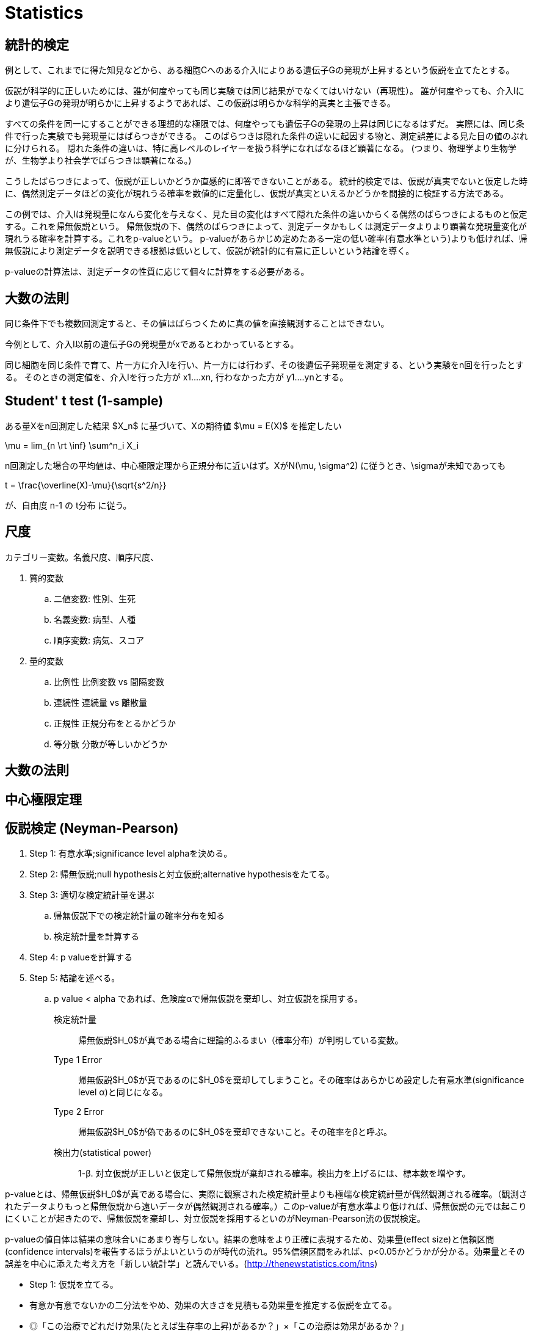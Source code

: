 = Statistics

:toc:
[TOC]

== 統計的検定

例として、これまでに得た知見などから、ある細胞Cへのある介入Iによりある遺伝子Gの発現が上昇するという仮説を立てたとする。

仮説が科学的に正しいためには、誰が何度やっても同じ実験では同じ結果がでなくてはいけない（再現性）。
誰が何度やっても、介入Iにより遺伝子Gの発現が明らかに上昇するようであれば、この仮説は明らかな科学的真実と主張できる。

すべての条件を同一にすることができる理想的な極限では、何度やっても遺伝子Gの発現の上昇は同じになるはずだ。
実際には、同じ条件で行った実験でも発現量にはばらつきができる。
このばらつきは隠れた条件の違いに起因する物と、測定誤差による見た目の値のぶれに分けられる。
隠れた条件の違いは、特に高レベルのレイヤーを扱う科学になればなるほど顕著になる。
(つまり、物理学より生物学が、生物学より社会学でばらつきは顕著になる。)

こうしたばらつきによって、仮説が正しいかどうか直感的に即答できないことがある。
統計的検定では、仮説が真実でないと仮定した時に、偶然測定データほどの変化が現れうる確率を数値的に定量化し、仮説が真実といえるかどうかを間接的に検証する方法である。

この例では、介入Iは発現量になんら変化を与えなく、見た目の変化はすべて隠れた条件の違いからくる偶然のばらつきによるものと仮定する。これを帰無仮説という。
帰無仮説の下、偶然のばらつきによって、測定データかもしくは測定データよりより顕著な発現量変化が現れうる確率を計算する。これをp-valueという。
p-valueがあらかじめ定めたある一定の低い確率(有意水準という)よりも低ければ、帰無仮説により測定データを説明できる根拠は低いとして、仮説が統計的に有意に正しいという結論を導く。

p-valueの計算法は、測定データの性質に応じて個々に計算をする必要がある。

== 大数の法則

同じ条件下でも複数回測定すると、その値はばらつくために真の値を直接観測することはできない。

今例として、介入I以前の遺伝子Gの発現量がxであるとわかっているとする。

同じ細胞を同じ条件で育て、片一方に介入Iを行い、片一方には行わず、その後遺伝子発現量を測定する、という実験をn回を行ったとする。
そのときの測定値を、介入Iを行った方が x1....xn, 行わなかった方が y1....ynとする。


== Student' t test (1-sample)

ある量Xをn回測定した結果 $X_n$ に基づいて、Xの期待値 $\mu = E(X)$ を推定したい

$$
\mu = lim_{n \rt \inf} \sum^n_i X_i
$$

n回測定した場合の平均値は、中心極限定理から正規分布に近いはず。XがN(\mu, \sigma^2) に従うとき、\sigmaが未知であっても

$$
t = \frac{\overline(X)-\mu}{\sqrt{s^2/n}}
$$

が、自由度 n-1 の t分布 に従う。

== 尺度

カテゴリー変数。名義尺度、順序尺度、

. 質的変数
.. 二値変数: 性別、生死
.. 名義変数: 病型、人種
.. 順序変数: 病気、スコア
. 量的変数
.. 比例性 比例変数 vs 間隔変数
.. 連続性 連続量 vs 離散量
.. 正規性 正規分布をとるかどうか
.. 等分散 分散が等しいかどうか

== 大数の法則
== 中心極限定理


== 仮説検定 (Neyman-Pearson)

. Step 1: 有意水準;significance level alphaを決める。
. Step 2: 帰無仮説;null hypothesisと対立仮説;alternative hypothesisをたてる。
. Step 3: 適切な検定統計量を選ぶ
.. 帰無仮説下での検定統計量の確率分布を知る
.. 検定統計量を計算する
. Step 4: p valueを計算する
. Step 5: 結論を述べる。
.. p value < alpha であれば、危険度αで帰無仮説を棄却し、対立仮説を採用する。

検定統計量:: 帰無仮説$H_0$が真である場合に理論的ふるまい（確率分布）が判明している変数。
Type 1 Error:: 帰無仮説$H_0$が真であるのに$H_0$を棄却してしまうこと。その確率はあらかじめ設定した有意水準(significance level α)と同じになる。
Type 2 Error:: 帰無仮説$H_0$が偽であるのに$H_0$を棄却できないこと。その確率をβと呼ぶ。
検出力(statistical power):: 1-β. 対立仮説が正しいと仮定して帰無仮説が棄却される確率。検出力を上げるには、標本数を増やす。

p-valueとは、帰無仮説$H_0$が真である場合に、実際に観察された検定統計量よりも極端な検定統計量が偶然観測される確率。（観測されたデータよりもっと帰無仮説から遠いデータが偶然観測される確率。）このp-valueが有意水準より低ければ、帰無仮説の元では起こりにくいことが起きたので、帰無仮説を棄却し、対立仮説を採用するといのがNeyman-Pearson流の仮説検定。

p-valueの値自体は結果の意味合いにあまり寄与しない。結果の意味をより正確に表現するため、効果量(effect size)と信頼区間(confidence intervals)を報告するほうがよいというのが時代の流れ。95%信頼区間をみれば、p<0.05かどうかが分かる。効果量とその誤差を中心に添えた考え方を「新しい統計学」と読んでいる。(http://thenewstatistics.com/itns)

- Step 1: 仮説を立てる。
    - 有意か有意でないかの二分法をやめ、効果の大きさを見積もる効果量を推定する仮説を立てる。
    - ◎「この治療でどれだけ効果(たとえば生存率の上昇)があるか？」×「この治療は効果があるか？」
- Step 2: 
    - 効果量とその95% 信頼区間を計算し、報告する。p値は無視する。
- Step 3:
    - メタアナリシスを行う。個々の研究で有意でなくても、あわせれば有意な結果がでることがある。

== 検定モデル

parametric testとnon-parametric test
:    parametric testでは、テストによって母集団の性質に何らかの仮定（正規分布であることや、等分散性）をおく。non-parametric testはそれらの仮定を緩くしても適応できる統計モデル。広く適応できるのがメリットで、デメリットとしては計算の面倒さと検定力が低くなる点がある。検定力は標本数がとても大きくなれば変わらなくなる。parametric testを第1選択、仮定が満たせなければnon-parametric testを使う。例えば標本数が少なく、正規性を仮定出来ない場合はparametric testは使えないのでnon-parametric testが重宝する。

. 母数（平均値・代表値）の比較
.. parametric test
... 平均値の検定
.... 1群の平均値を定数と比較 (1-sample t-test)(R: t.test)
.... 独立2群の比較（2-sample t-test）(R: t.test)
.... 対応のある2群の比較（Paried t-test）(R: t.test)
.... oneway ANOVA (R: oneway.test(var.equal=TRUE))
.... 等分散を仮定しないoneway ANOVA (Welch test) (R: oneway.test)
.... twoway ANOVA
.... 繰り返しのない twoway ANOVA
... 比率の検定 (z-test) (R: prop.test)
.... 1群の条件を満たすサンプルの割合（proportion）を定数と比較
.... 2群のproportion同士を比較
.. non-parametric test
... 代表値の検定
.... 独立2群の比較（Mann-Whitney's U test = Wilcox's rank sum test）(R: wilcox.test)
.... 独立3群以上の比較 (Kruskal-Wallis test) (R: kruskal.test)
.... 対応のある2群の代表値の比較（Wilcox's signed-rank test）(R: wilcox.test(pared=TRUE))
.... 対応のある3群以上の比較 (Friedman's test) (R: friedman.test)
. 独立性の判定
.. Chi-squared-test (R: chisq.test)
... データの適合度判定; test of goodness of fit
... 2つの因子が独立かどうかの判定; test of independence
.. Fisher's exact test (R: fisher.test)
... サンプル数が少ないときにChi-squaredの代わりに使える。
. 等分散の検定
.. 独立2標本　(R: var.test)
.. 独立k標本　バートレットの検定 (R: bartlett.test)
. 無相関検定
.. Pearson (R: cor.test)
.. Speaman (R: cor.test(method="spearman"))
.. Kendall (R: cor.test(method="kendall"))

.単変量解析における統計手法
|================
2.2+|            5+| 目的変数(転帰)
| 二値変数      | 名義変数      | 順位変数               | 数量(非正規)           | 数量(正規)
.5+|説明変数(要因) |二値変数     | 2x2 chi2 test | 2xn chi2 test | mann-Whitney/Wilcoxson | mann-Whitney/Wilcoxson | t test
|名義変数     | mx2 chi2 test | mxn chi2 test | Kruskal-Wallis         | Kruskal-Wallis         | 分散分析
|順序変数     | Cochran-Armitage/Mantel extension | - | 順位相関 | Jonckheere | Jonckheere
|数量(非正規) | - | - | - | 順位相関 | 順位相関
|数量(正規)   | - | - | - | 順位相関 | 相関、回帰
|================


== 多変量解析。回帰と分散分析

複数の要因がそれぞれ独立してどれほど転帰に関係しているかを解析する。

$$
f(outcome) = f(sex) + f(age) + f(pathology) + ....
$$

|==================
| model              | 目的変数         | 説明変数
| one-way ANOVA      | 1 量的変数       | 1 カテゴリー変数  
| two-way ANOVA      | 1 量的変数       | 2 カテゴリー変数  
| 単回帰             | 1 量的変数       | 1 量的変数        
| 重回帰             | 1 量的変数       | 2つ以上の量的変数 
| ロジスティック回帰 | 1 カテゴリー変数 | 1つ以上の量的変数 
| Cox 回帰           | 事象の発生する速度| 量的変数         
|==================

.多変量解析における統計手法
|================
|  | 2+| 説明変数(転帰)
|  |   | 二値変数      | 量的変数
.4+|説明変数(要因) |二値変数 | Logistic Regression/ Cox Regression | 重回帰 多元配置ANOVA, 共分散分析
|名義変数 2+| 要因ダミー変数化して二値変数手法を用いる
|順序変数 2+| 要因スコア化して二値変数手法を用いる
|数量     | Logistic Regression, Cox Regression | 重相関、重回帰
|================

多重共線性;multiple co-linearity:: 強い相関のある2つの変数を多変量解析の説明変数に入れると、解析結果が大きく変動する。あらかじめ説明変数間の相関をみて、強い多重共線性がある場合は一方を除外するか、両変数を一括化して一つの説明変数にする。

.多重線形回帰(重回帰)
\[$$
y = \beta_0 + \beta_1 x_1 + \beta_2 x_2 + ... + \beta_n x_n
$$\]

.Logistic regression
\[$$
logit(x) = \beta_0 + \beta_1 x_1 + \beta_2 x_2 + ... + \beta_n x_n
$$\]

\[$$
logit(x) = \ln \frac{p(x)}{1-p(x)}
$$\]

.Cox regression
\[$$
\ln\lambda(t) = \beta_0 + \beta_1 x_1 + \beta_2 x_2 + ... + \beta_n x_n
$$\]

\[$$
\lambda(t) = \frac{\frac{d S(t)}{dt}}{S(t)}
$$\]

== Survival analysis

生存関数、ハザード関数、累積ハザード関数

生存関数 $S(t)$:: 個体がt時間を超えて生きている確率。
ハザード関数 $h(t)$ :: 個体がt時間まで生きていた前提で、その時点で死ぬ瞬間死亡率。
累積ハザード関数 $H(t)$ :: $H(t) = \int h(t)$ 

死亡までの時間を確率変数T、その密度関数をf(t)とする。

[latexmath]
+++++++++++
\begin{aligned}
S(t) & = Prob(T \leq t) = \int^{\infty}_{t} f(t) dt \\
h(h) & = \lim_{\Delta t \rightarrow 0} \frac{Prob(t \leq T \lt t + \Delta t \mid T \geq t)}{\Delta t} \\
     & = \lim_{\Delta t \rightarrow 0} \frac{S(t) - S(t+\Delta t)}{\Delta t \cdot S(t)} \\
     & = - \frac{dS(t)}{dt} \cdot \frac{1}{S(t)} \\
     & = - \frac{d (\log S(t))}{dt} \\
H(t) & = \int^{t}_{0} hu(u) dt = - \log S(t) \\
\end{aligned}
+++++++++++

Sとhは次のような関係で結ばれている。

[latexmath]
++++
\[
S(t) = \exp (- \int^{t}_{0} hu(u) dt ) \\
h(t) = - \frac{d (\log S(t))}{dt}
\]
++++

例として、放射線などによるone-hit modelは

\[
\frac{dS(t)}{dt} = - \lambda S(t)
\]

これをとくと

\[
S(t) = \exp(- \lambda t) \\
h(t) = \lambda
\]

ハザード関数が定数になる最も簡単なモデル。

Log rank test:: 全経過を転帰の発生を必ず含む多数の期間に分割し、それぞれの期間について2x2の分割表を作成してchi^2 testを行い、前期間分を統合して統計量を算出する方法。
